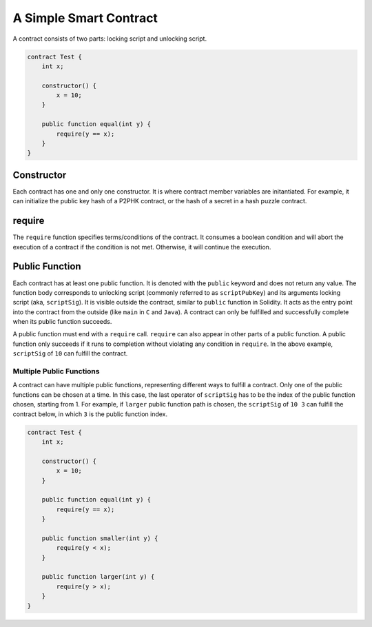 =======================
A Simple Smart Contract
=======================

A contract consists of two parts: locking script and unlocking script.

.. code-block:: solidity
    
    contract Test {
        int x;

        constructor() {
            x = 10;
        }

        public function equal(int y) {
            require(y == x);
        }
    }

Constructor
===========
Each contract has one and only one constructor. It is where contract member variables are initantiated. 
For example, it can initialize the public key hash of a P2PHK contract, or the hash of a secret in a hash puzzle contract.

require
=======
The ``require`` function specifies terms/conditions of the contract. It consumes a boolean condition and will abort the execution of a contract if the condition is not met.
Otherwise, it will continue the execution.

Public Function
=================
Each contract has at least one public function. It is denoted with the ``public`` keyword and does not return any value. The function body corresponds to unlocking script (commonly referred to as ``scriptPubKey``) and its arguments locking script (aka, ``scriptSig``).
It is visible outside the contract, similar to ``public`` function in Solidity. It acts as the entry point into the contract from the outside (like ``main`` in ``C`` and ``Java``). A contract can only be fulfilled and successfully complete when its public function succeeds.

A public function must end with a ``require`` call. ``require`` can also appear in other parts of a public function. A public function only succeeds if it runs to completion without violating any condition in ``require``.
In the above example, ``scriptSig`` of ``10`` can fulfill the contract. 

Multiple Public Functions
---------------------------
A contract can have multiple public functions, representing different ways to fulfill a contract. Only one of the public functions can be chosen at a time. In this case, the last operator of ``scriptSig`` has to be the index of the public function chosen, starting from 1.
For example, if ``larger`` public function path is chosen, the ``scriptSig`` of ``10 3`` can fulfill the contract below, in which ``3`` is the public function index.

.. code-block:: solidity

    contract Test {
        int x;

        constructor() {
            x = 10;
        }

        public function equal(int y) {
            require(y == x);
        }

        public function smaller(int y) {
            require(y < x);
        }

        public function larger(int y) {
            require(y > x);
        }
    }
